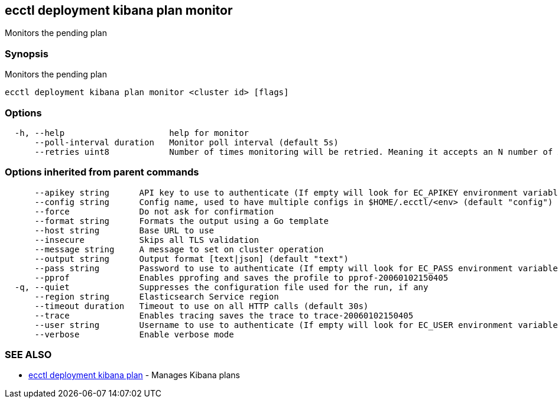 [#ecctl_deployment_kibana_plan_monitor]
== ecctl deployment kibana plan monitor

Monitors the pending plan

[float]
=== Synopsis

Monitors the pending plan

----
ecctl deployment kibana plan monitor <cluster id> [flags]
----

[float]
=== Options

----
  -h, --help                     help for monitor
      --poll-interval duration   Monitor poll interval (default 5s)
      --retries uint8            Number of times monitoring will be retried. Meaning it accepts an N number of API errors (default 3)
----

[float]
=== Options inherited from parent commands

----
      --apikey string      API key to use to authenticate (If empty will look for EC_APIKEY environment variable)
      --config string      Config name, used to have multiple configs in $HOME/.ecctl/<env> (default "config")
      --force              Do not ask for confirmation
      --format string      Formats the output using a Go template
      --host string        Base URL to use
      --insecure           Skips all TLS validation
      --message string     A message to set on cluster operation
      --output string      Output format [text|json] (default "text")
      --pass string        Password to use to authenticate (If empty will look for EC_PASS environment variable)
      --pprof              Enables pprofing and saves the profile to pprof-20060102150405
  -q, --quiet              Suppresses the configuration file used for the run, if any
      --region string      Elasticsearch Service region
      --timeout duration   Timeout to use on all HTTP calls (default 30s)
      --trace              Enables tracing saves the trace to trace-20060102150405
      --user string        Username to use to authenticate (If empty will look for EC_USER environment variable)
      --verbose            Enable verbose mode
----

[float]
=== SEE ALSO

* xref:ecctl_deployment_kibana_plan[ecctl deployment kibana plan]	 - Manages Kibana plans

